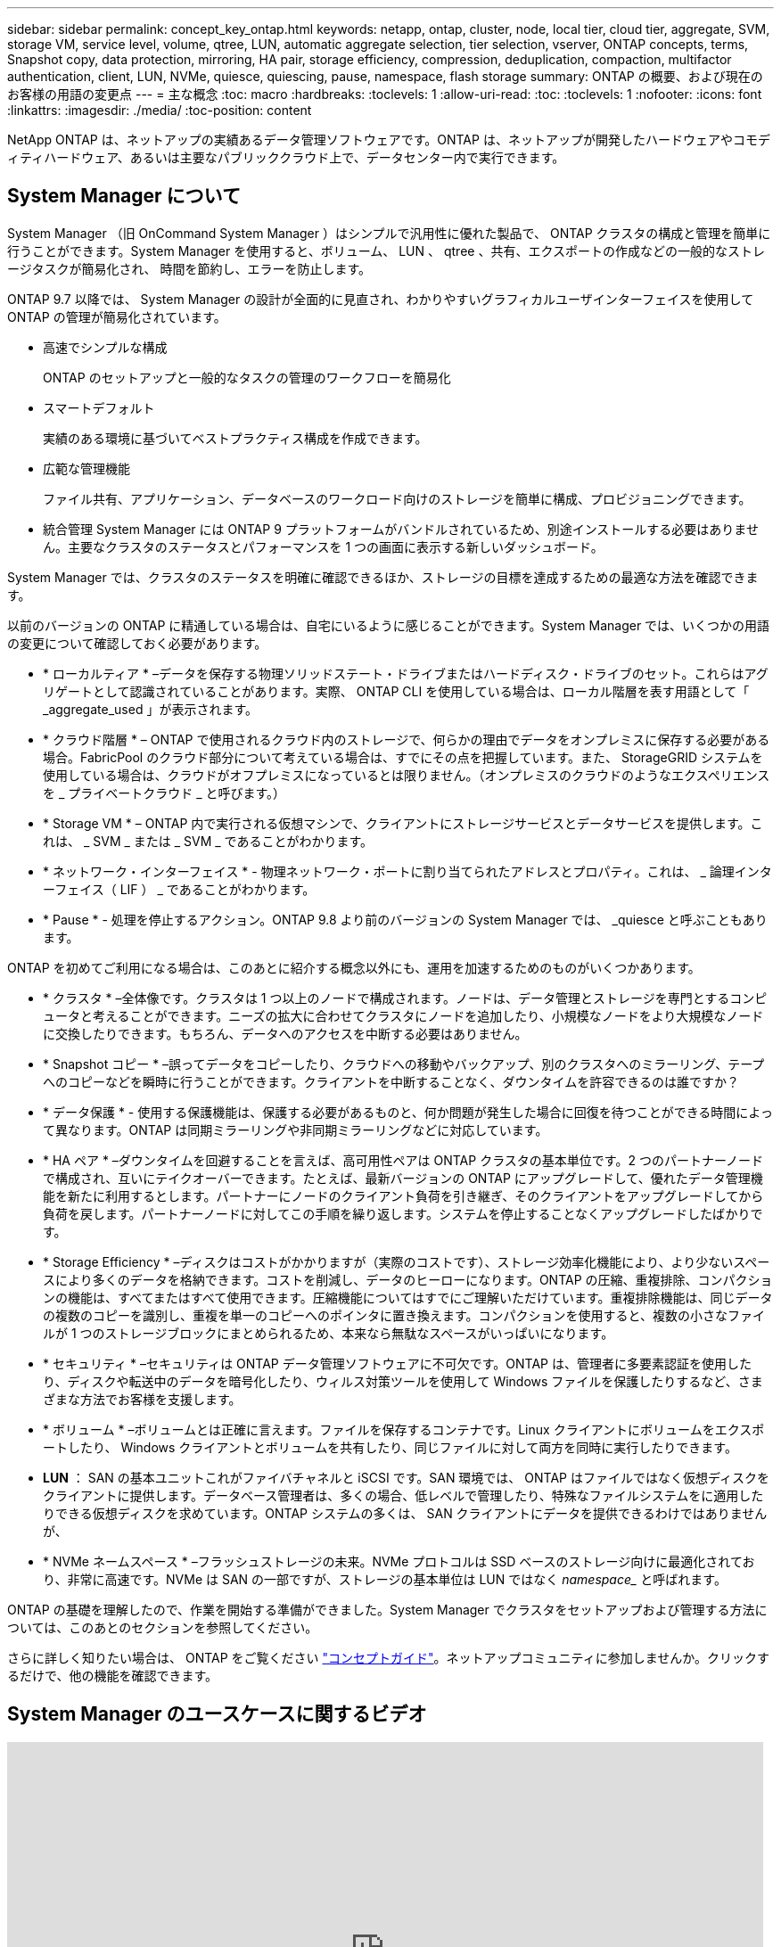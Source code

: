 ---
sidebar: sidebar 
permalink: concept_key_ontap.html 
keywords: netapp, ontap, cluster, node, local tier, cloud tier, aggregate, SVM, storage VM, service level, volume, qtree, LUN, automatic aggregate selection, tier selection, vserver, ONTAP concepts, terms, Snapshot copy, data protection, mirroring, HA pair, storage efficiency, compression, deduplication, compaction, multifactor authentication, client, LUN, NVMe, quiesce, quiescing, pause, namespace, flash storage 
summary: ONTAP の概要、および現在のお客様の用語の変更点 
---
= 主な概念
:toc: macro
:hardbreaks:
:toclevels: 1
:allow-uri-read: 
:toc: 
:toclevels: 1
:nofooter: 
:icons: font
:linkattrs: 
:imagesdir: ./media/
:toc-position: content


[role="lead"]
NetApp ONTAP は、ネットアップの実績あるデータ管理ソフトウェアです。ONTAP は、ネットアップが開発したハードウェアやコモディティハードウェア、あるいは主要なパブリッククラウド上で、データセンター内で実行できます。



== System Manager について

System Manager （旧 OnCommand System Manager ）はシンプルで汎用性に優れた製品で、 ONTAP クラスタの構成と管理を簡単に行うことができます。System Manager を使用すると、ボリューム、 LUN 、 qtree 、共有、エクスポートの作成などの一般的なストレージタスクが簡易化され、 時間を節約し、エラーを防止します。

ONTAP 9.7 以降では、 System Manager の設計が全面的に見直され、わかりやすいグラフィカルユーザインターフェイスを使用して ONTAP の管理が簡易化されています。

* 高速でシンプルな構成
+
ONTAP のセットアップと一般的なタスクの管理のワークフローを簡易化

* スマートデフォルト
+
実績のある環境に基づいてベストプラクティス構成を作成できます。

* 広範な管理機能
+
ファイル共有、アプリケーション、データベースのワークロード向けのストレージを簡単に構成、プロビジョニングできます。

* 統合管理 System Manager には ONTAP 9 プラットフォームがバンドルされているため、別途インストールする必要はありません。主要なクラスタのステータスとパフォーマンスを 1 つの画面に表示する新しいダッシュボード。


System Manager では、クラスタのステータスを明確に確認できるほか、ストレージの目標を達成するための最適な方法を確認できます。

以前のバージョンの ONTAP に精通している場合は、自宅にいるように感じることができます。System Manager では、いくつかの用語の変更について確認しておく必要があります。

* * ローカルティア * –データを保存する物理ソリッドステート・ドライブまたはハードディスク・ドライブのセット。これらはアグリゲートとして認識されていることがあります。実際、 ONTAP CLI を使用している場合は、ローカル階層を表す用語として「 _aggregate_used 」が表示されます。
* * クラウド階層 * – ONTAP で使用されるクラウド内のストレージで、何らかの理由でデータをオンプレミスに保存する必要がある場合。FabricPool のクラウド部分について考えている場合は、すでにその点を把握しています。また、 StorageGRID システムを使用している場合は、クラウドがオフプレミスになっているとは限りません。（オンプレミスのクラウドのようなエクスペリエンスを _ プライベートクラウド _ と呼びます。）
* * Storage VM * – ONTAP 内で実行される仮想マシンで、クライアントにストレージサービスとデータサービスを提供します。これは、 _ SVM _ または _ SVM _ であることがわかります。
* * ネットワーク・インターフェイス * - 物理ネットワーク・ポートに割り当てられたアドレスとプロパティ。これは、 _ 論理インターフェイス（ LIF ） _ であることがわかります。
* * Pause * - 処理を停止するアクション。ONTAP 9.8 より前のバージョンの System Manager では、 _quiesce と呼ぶこともあります。


ONTAP を初めてご利用になる場合は、このあとに紹介する概念以外にも、運用を加速するためのものがいくつかあります。

* * クラスタ * –全体像です。クラスタは 1 つ以上のノードで構成されます。ノードは、データ管理とストレージを専門とするコンピュータと考えることができます。ニーズの拡大に合わせてクラスタにノードを追加したり、小規模なノードをより大規模なノードに交換したりできます。もちろん、データへのアクセスを中断する必要はありません。
* * Snapshot コピー * –誤ってデータをコピーしたり、クラウドへの移動やバックアップ、別のクラスタへのミラーリング、テープへのコピーなどを瞬時に行うことができます。クライアントを中断することなく、ダウンタイムを許容できるのは誰ですか？
* * データ保護 * - 使用する保護機能は、保護する必要があるものと、何か問題が発生した場合に回復を待つことができる時間によって異なります。ONTAP は同期ミラーリングや非同期ミラーリングなどに対応しています。
* * HA ペア * –ダウンタイムを回避することを言えば、高可用性ペアは ONTAP クラスタの基本単位です。2 つのパートナーノードで構成され、互いにテイクオーバーできます。たとえば、最新バージョンの ONTAP にアップグレードして、優れたデータ管理機能を新たに利用するとします。パートナーにノードのクライアント負荷を引き継ぎ、そのクライアントをアップグレードしてから負荷を戻します。パートナーノードに対してこの手順を繰り返します。システムを停止することなくアップグレードしたばかりです。
* * Storage Efficiency * –ディスクはコストがかかりますが（実際のコストです）、ストレージ効率化機能により、より少ないスペースにより多くのデータを格納できます。コストを削減し、データのヒーローになります。ONTAP の圧縮、重複排除、コンパクションの機能は、すべてまたはすべて使用できます。圧縮機能についてはすでにご理解いただけています。重複排除機能は、同じデータの複数のコピーを識別し、重複を単一のコピーへのポインタに置き換えます。コンパクションを使用すると、複数の小さなファイルが 1 つのストレージブロックにまとめられるため、本来なら無駄なスペースがいっぱいになります。
* * セキュリティ * –セキュリティは ONTAP データ管理ソフトウェアに不可欠です。ONTAP は、管理者に多要素認証を使用したり、ディスクや転送中のデータを暗号化したり、ウィルス対策ツールを使用して Windows ファイルを保護したりするなど、さまざまな方法でお客様を支援します。
* * ボリューム * –ボリュームとは正確に言えます。ファイルを保存するコンテナです。Linux クライアントにボリュームをエクスポートしたり、 Windows クライアントとボリュームを共有したり、同じファイルに対して両方を同時に実行したりできます。
* *LUN* ： SAN の基本ユニットこれがファイバチャネルと iSCSI です。SAN 環境では、 ONTAP はファイルではなく仮想ディスクをクライアントに提供します。データベース管理者は、多くの場合、低レベルで管理したり、特殊なファイルシステムをに適用したりできる仮想ディスクを求めています。ONTAP システムの多くは、 SAN クライアントにデータを提供できるわけではありませんが、
* * NVMe ネームスペース * –フラッシュストレージの未来。NVMe プロトコルは SSD ベースのストレージ向けに最適化されており、非常に高速です。NVMe は SAN の一部ですが、ストレージの基本単位は LUN ではなく _namespace__ と呼ばれます。


ONTAP の基礎を理解したので、作業を開始する準備ができました。System Manager でクラスタをセットアップおよび管理する方法については、このあとのセクションを参照してください。

さらに詳しく知りたい場合は、 ONTAP をご覧ください link:link:../concepts/index.html["コンセプトガイド"]。ネットアップコミュニティに参加しませんか。クリックするだけで、他の機能を確認できます。



== System Manager のユースケースに関するビデオ

video::PrpfVnN3dyk[youtube, width=848,height=480]